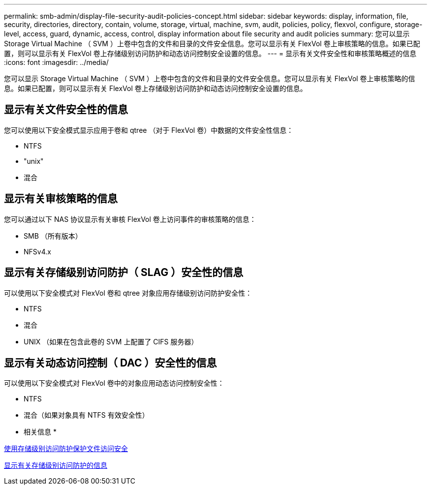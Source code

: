 ---
permalink: smb-admin/display-file-security-audit-policies-concept.html 
sidebar: sidebar 
keywords: display, information, file, security, directories, directory, contain, volume, storage, virtual, machine, svm, audit, policies, policy, flexvol, configure, storage-level, access, guard, dynamic, access, control, display information about file security and audit policies 
summary: 您可以显示 Storage Virtual Machine （ SVM ）上卷中包含的文件和目录的文件安全信息。您可以显示有关 FlexVol 卷上审核策略的信息。如果已配置，则可以显示有关 FlexVol 卷上存储级别访问防护和动态访问控制安全设置的信息。 
---
= 显示有关文件安全性和审核策略概述的信息
:icons: font
:imagesdir: ../media/


[role="lead"]
您可以显示 Storage Virtual Machine （ SVM ）上卷中包含的文件和目录的文件安全信息。您可以显示有关 FlexVol 卷上审核策略的信息。如果已配置，则可以显示有关 FlexVol 卷上存储级别访问防护和动态访问控制安全设置的信息。



== 显示有关文件安全性的信息

您可以使用以下安全模式显示应用于卷和 qtree （对于 FlexVol 卷）中数据的文件安全性信息：

* NTFS
* "unix"
* 混合




== 显示有关审核策略的信息

您可以通过以下 NAS 协议显示有关审核 FlexVol 卷上访问事件的审核策略的信息：

* SMB （所有版本）
* NFSv4.x




== 显示有关存储级别访问防护（ SLAG ）安全性的信息

可以使用以下安全模式对 FlexVol 卷和 qtree 对象应用存储级别访问防护安全性：

* NTFS
* 混合
* UNIX （如果在包含此卷的 SVM 上配置了 CIFS 服务器）




== 显示有关动态访问控制（ DAC ）安全性的信息

可以使用以下安全模式对 FlexVol 卷中的对象应用动态访问控制安全性：

* NTFS
* 混合（如果对象具有 NTFS 有效安全性）


* 相关信息 *

xref:secure-file-access-storage-level-access-guard-concept.adoc[使用存储级别访问防护保护文件访问安全]

xref:display-storage-level-access-guard-task.adoc[显示有关存储级别访问防护的信息]
